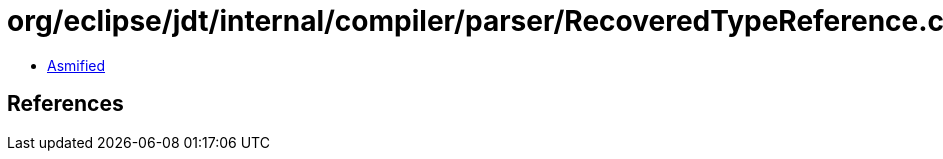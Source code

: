 = org/eclipse/jdt/internal/compiler/parser/RecoveredTypeReference.class

 - link:RecoveredTypeReference-asmified.java[Asmified]

== References

